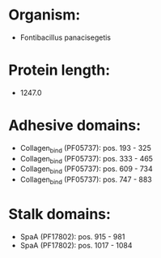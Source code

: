 * Organism:
- Fontibacillus panacisegetis
* Protein length:
- 1247.0
* Adhesive domains:
- Collagen_bind (PF05737): pos. 193 - 325
- Collagen_bind (PF05737): pos. 333 - 465
- Collagen_bind (PF05737): pos. 609 - 734
- Collagen_bind (PF05737): pos. 747 - 883
* Stalk domains:
- SpaA (PF17802): pos. 915 - 981
- SpaA (PF17802): pos. 1017 - 1084

